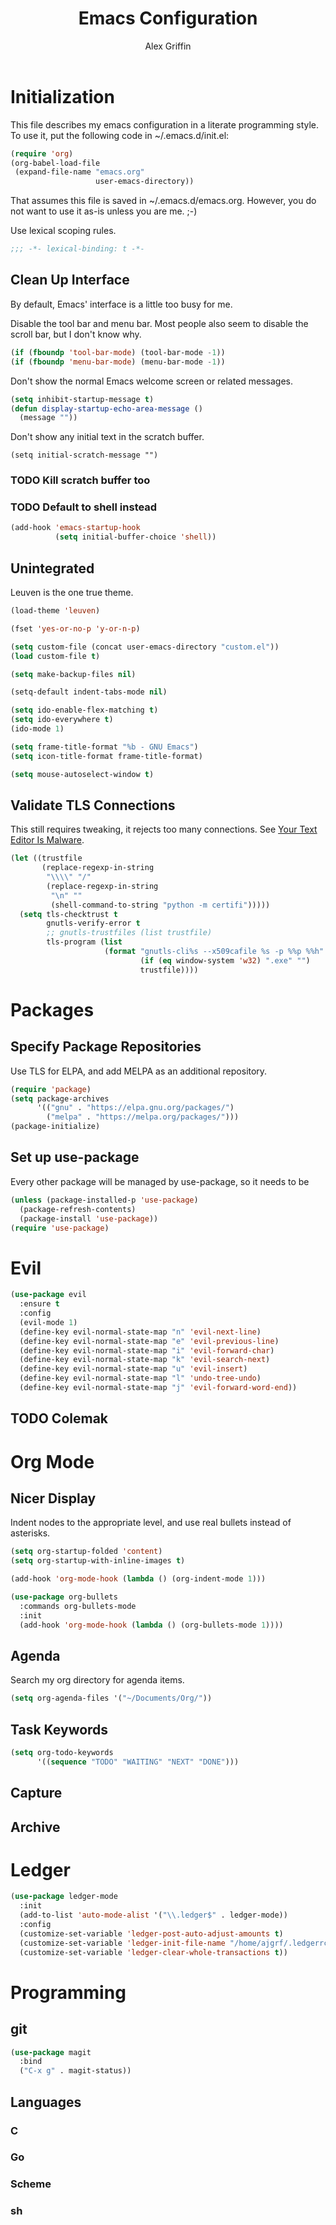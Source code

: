 #+TITLE: Emacs Configuration
#+AUTHOR: Alex Griffin
#+PROPERTY: header-args :tangle yes

* Initialization

This file describes my emacs configuration in a literate programming style.
To use it, put the following code in ~/.emacs.d/init.el:

#+BEGIN_SRC emacs-lisp :tangle no
  (require 'org)
  (org-babel-load-file
   (expand-file-name "emacs.org"
                     user-emacs-directory))
#+END_SRC

That assumes this file is saved in ~/.emacs.d/emacs.org.  However, you do not
want to use it as-is unless you are me. ;-)

Use lexical scoping rules.

#+BEGIN_SRC emacs-lisp
  ;;; -*- lexical-binding: t -*-
#+END_SRC

** Clean Up Interface

By default, Emacs' interface is a little too busy for me.

Disable the tool bar and menu bar.  Most people also seem to disable the
scroll bar, but I don't know why.

#+BEGIN_SRC emacs-lisp
  (if (fboundp 'tool-bar-mode) (tool-bar-mode -1))
  (if (fboundp 'menu-bar-mode) (menu-bar-mode -1))
#+END_SRC

Don't show the normal Emacs welcome screen or related messages.

#+BEGIN_SRC emacs-lisp
  (setq inhibit-startup-message t)
  (defun display-startup-echo-area-message ()
    (message ""))
#+END_SRC

Don't show any initial text in the scratch buffer.

#+BEGIN_SRC
  (setq initial-scratch-message "")
#+END_SRC

*** TODO Kill *scratch* buffer too
*** TODO Default to shell instead

#+BEGIN_SRC emacs-lisp
  (add-hook 'emacs-startup-hook
            (setq initial-buffer-choice 'shell))
#+END_SRC

** Unintegrated

Leuven is the one true theme.

#+BEGIN_SRC emacs-lisp
  (load-theme 'leuven)
#+END_SRC

#+BEGIN_SRC emacs-lisp
  (fset 'yes-or-no-p 'y-or-n-p)

  (setq custom-file (concat user-emacs-directory "custom.el"))
  (load custom-file t)

  (setq make-backup-files nil)

  (setq-default indent-tabs-mode nil)

  (setq ido-enable-flex-matching t)
  (setq ido-everywhere t)
  (ido-mode 1)

  (setq frame-title-format "%b - GNU Emacs")
  (setq icon-title-format frame-title-format)

  (setq mouse-autoselect-window t)
#+END_SRC

** Validate TLS Connections

This still requires tweaking, it rejects too many connections.
See [[https://glyph.twistedmatrix.com/2015/11/editor-malware.html][Your Text Editor Is Malware]].

#+BEGIN_SRC emacs-lisp
  (let ((trustfile
         (replace-regexp-in-string
          "\\\\" "/"
          (replace-regexp-in-string
           "\n" ""
           (shell-command-to-string "python -m certifi")))))
    (setq tls-checktrust t
          gnutls-verify-error t
          ;; gnutls-trustfiles (list trustfile)
          tls-program (list
                       (format "gnutls-cli%s --x509cafile %s -p %%p %%h"
                               (if (eq window-system 'w32) ".exe" "")
                               trustfile))))
#+END_SRC

* Packages

** Specify Package Repositories

Use TLS for ELPA, and add MELPA as an additional repository.

#+BEGIN_SRC emacs-lisp
  (require 'package)
  (setq package-archives
        '(("gnu" . "https://elpa.gnu.org/packages/")
          ("melpa" . "https://melpa.org/packages/")))
  (package-initialize)
#+END_SRC

** Set up use-package

Every other package will be managed by use-package, so it needs to be

#+BEGIN_SRC emacs-lisp
  (unless (package-installed-p 'use-package)
    (package-refresh-contents)
    (package-install 'use-package))
  (require 'use-package)
#+END_SRC

* Evil

#+BEGIN_SRC emacs-lisp
  (use-package evil
    :ensure t
    :config
    (evil-mode 1)
    (define-key evil-normal-state-map "n" 'evil-next-line)
    (define-key evil-normal-state-map "e" 'evil-previous-line)
    (define-key evil-normal-state-map "i" 'evil-forward-char)
    (define-key evil-normal-state-map "k" 'evil-search-next)
    (define-key evil-normal-state-map "u" 'evil-insert)
    (define-key evil-normal-state-map "l" 'undo-tree-undo)
    (define-key evil-normal-state-map "j" 'evil-forward-word-end))
#+END_SRC

** TODO Colemak

* Org Mode

** Nicer Display

Indent nodes to the appropriate level, and use real bullets instead of
asterisks.

#+BEGIN_SRC emacs-lisp
  (setq org-startup-folded 'content)
  (setq org-startup-with-inline-images t)

  (add-hook 'org-mode-hook (lambda () (org-indent-mode 1)))

  (use-package org-bullets
    :commands org-bullets-mode
    :init
    (add-hook 'org-mode-hook (lambda () (org-bullets-mode 1))))
#+END_SRC

** Agenda

Search my org directory for agenda items.

#+BEGIN_SRC emacs-lisp
  (setq org-agenda-files '("~/Documents/Org/"))
#+END_SRC

** Task Keywords

#+BEGIN_SRC emacs-lisp
  (setq org-todo-keywords
        '((sequence "TODO" "WAITING" "NEXT" "DONE")))
#+END_SRC

** Capture
** Archive

* Ledger

#+BEGIN_SRC emacs-lisp
  (use-package ledger-mode
    :init
    (add-to-list 'auto-mode-alist '("\\.ledger$" . ledger-mode))
    :config
    (customize-set-variable 'ledger-post-auto-adjust-amounts t)
    (customize-set-variable 'ledger-init-file-name "/home/ajgrf/.ledgerrc")
    (customize-set-variable 'ledger-clear-whole-transactions t))
#+END_SRC

* Programming

** git

#+BEGIN_SRC emacs-lisp
  (use-package magit
    :bind
    ("C-x g" . magit-status))
#+END_SRC

** Languages
*** C
*** Go
*** Scheme
*** sh
